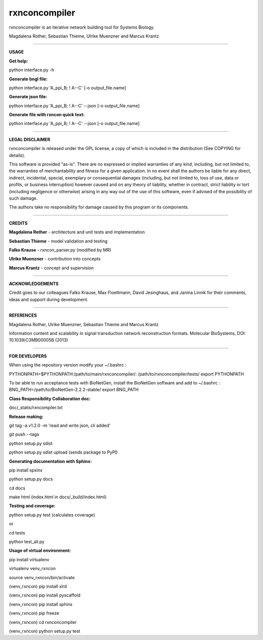 =======================================================================
rxnconcompiler 
=======================================================================

rxnconcompiler is an iterative network building tool for Systems Biology.

Magdalena Rother, Sebastian Thieme, Ulrike Muenzner and Marcus Krantz

-----------------------------------------------------------------------

**USAGE**


**Get help:**

python interface.py -h 


**Generate bngl file:**

python interface.py 'A_ppi_B; ! A--C' [-o output_file.name]


**Generate json file:**


python interface.py 'A_ppi_B; ! A--C' --json [-o output_file.name]


**Generate file with rxncon quick text:**

python interface.py 'A_ppi_B; ! A--C' --json [-o output_file.name]

-----------------------------------------------------------------------

**LEGAL DISCLAIMER**

rxnconcompiler is released under the GPL license, a copy of which 
is included in the distribution (See COPYING for details). 

This software is provided "as-is". There are no expressed or implied 
warranties of any kind, including, but not limited to, the warranties of 
merchantability and fitness for a given application. In no event shall 
the authors be liable for any direct, indirect, incidental, special, 
exemplary or consequential damages (including, but not limited to, loss 
of use, data or profits, or business interruption) however caused and on 
any theory of liability, whether in contract, strict liability or tort 
(including negligence or otherwise) arising in any way out of the use 
of this software, even if advised of the possibility of such damage.

The authors take no responsibility for damage caused by this program 
or its components. 

-----------------------------------------------------------------------

**CREDITS**


**Magdalena Rother**   - architecture and unit tests and implementation

**Sebastian Thieme**   - model validation and testing

**Falko Krause**       - rxncon_parser.py (modified by MR)

**Ulrike Muenzner**    - contribution into concepts

**Marcus Krantz**      - concept and supervision

-----------------------------------------------------------------------

**ACKNOWLEDGEMENTS**

Credit goes to our colleagues Falko Krause, Max Floettmann, 
David Jesinghaus, and Janina Linnik for their comments, 
ideas and support during development. 

-----------------------------------------------------------------------

**REFERENCES**

Magdalena Rother, Ulrike Muenzner, Sebastian Thieme and Marcus Krantz 

Information content and scalability in signal transduction 
network reconstruction formats. Molecular BioSystems, 
DOI: 10.1039/C3MB00005B (2013)

-----------------------------------------------------------------------

**FOR DEVELOPERS**

When using the repository version modify your ~/.bashrc :

PYTHONPATH=$PYTHONPATH:/path/to/main/rxnconcompiler/:
/path/to/rxnconcompiler/tests/
export PYTHONPATH

To be able to run acceptance tests with BioNetGen, 
install the BioNetGen software and add to ~/.bashrc :
BNG_PATH=/path/to/BioNetGen-2.2.2-stable/
export BNG_PATH


**Class Responsibility Collaboration doc:**

doc/_statis/rxncompiler.txt


**Release making:**

git tag -a v1.2.0 -m 'read and write json, cli added'

git push --tags

python setup.py sdist

python setup.py sdist upload (sends package to PyPI)


**Generating documentation with Sphinx:**

pip install spxinx

python setup.py docs

cd docs

make html (index.html in docs/_build/index.html)


**Testing and coverage:**

python setup.py test (calculates coverage)

or

cd tests

python test_all.py


**Usage of virtual environment:**

pip install virtualenv

virtualenv venv_rxncon

source venv_rxncon/bin/activate

(venv_rxncon) pip install xlrd

(venv_rxncon) pip install pyscaffold

(venv_rxncon) pip install sphinx

(venv_rxncon) pip freeze

(venv_rxncon) cd rxnconcompiler

(venv_rxncon) python setup.py test
